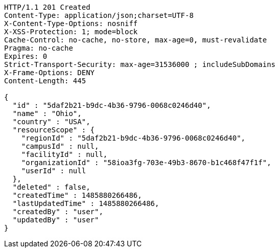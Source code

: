 [source,http,options="nowrap"]
----
HTTP/1.1 201 Created
Content-Type: application/json;charset=UTF-8
X-Content-Type-Options: nosniff
X-XSS-Protection: 1; mode=block
Cache-Control: no-cache, no-store, max-age=0, must-revalidate
Pragma: no-cache
Expires: 0
Strict-Transport-Security: max-age=31536000 ; includeSubDomains
X-Frame-Options: DENY
Content-Length: 445

{
  "id" : "5daf2b21-b9dc-4b36-9796-0068c0246d40",
  "name" : "Ohio",
  "country" : "USA",
  "resourceScope" : {
    "regionId" : "5daf2b21-b9dc-4b36-9796-0068c0246d40",
    "campusId" : null,
    "facilityId" : null,
    "organizationId" : "58ioa3fg-703e-49b3-8670-b1c468f47f1f",
    "userId" : null
  },
  "deleted" : false,
  "createdTime" : 1485880266486,
  "lastUpdatedTime" : 1485880266486,
  "createdBy" : "user",
  "updatedBy" : "user"
}
----